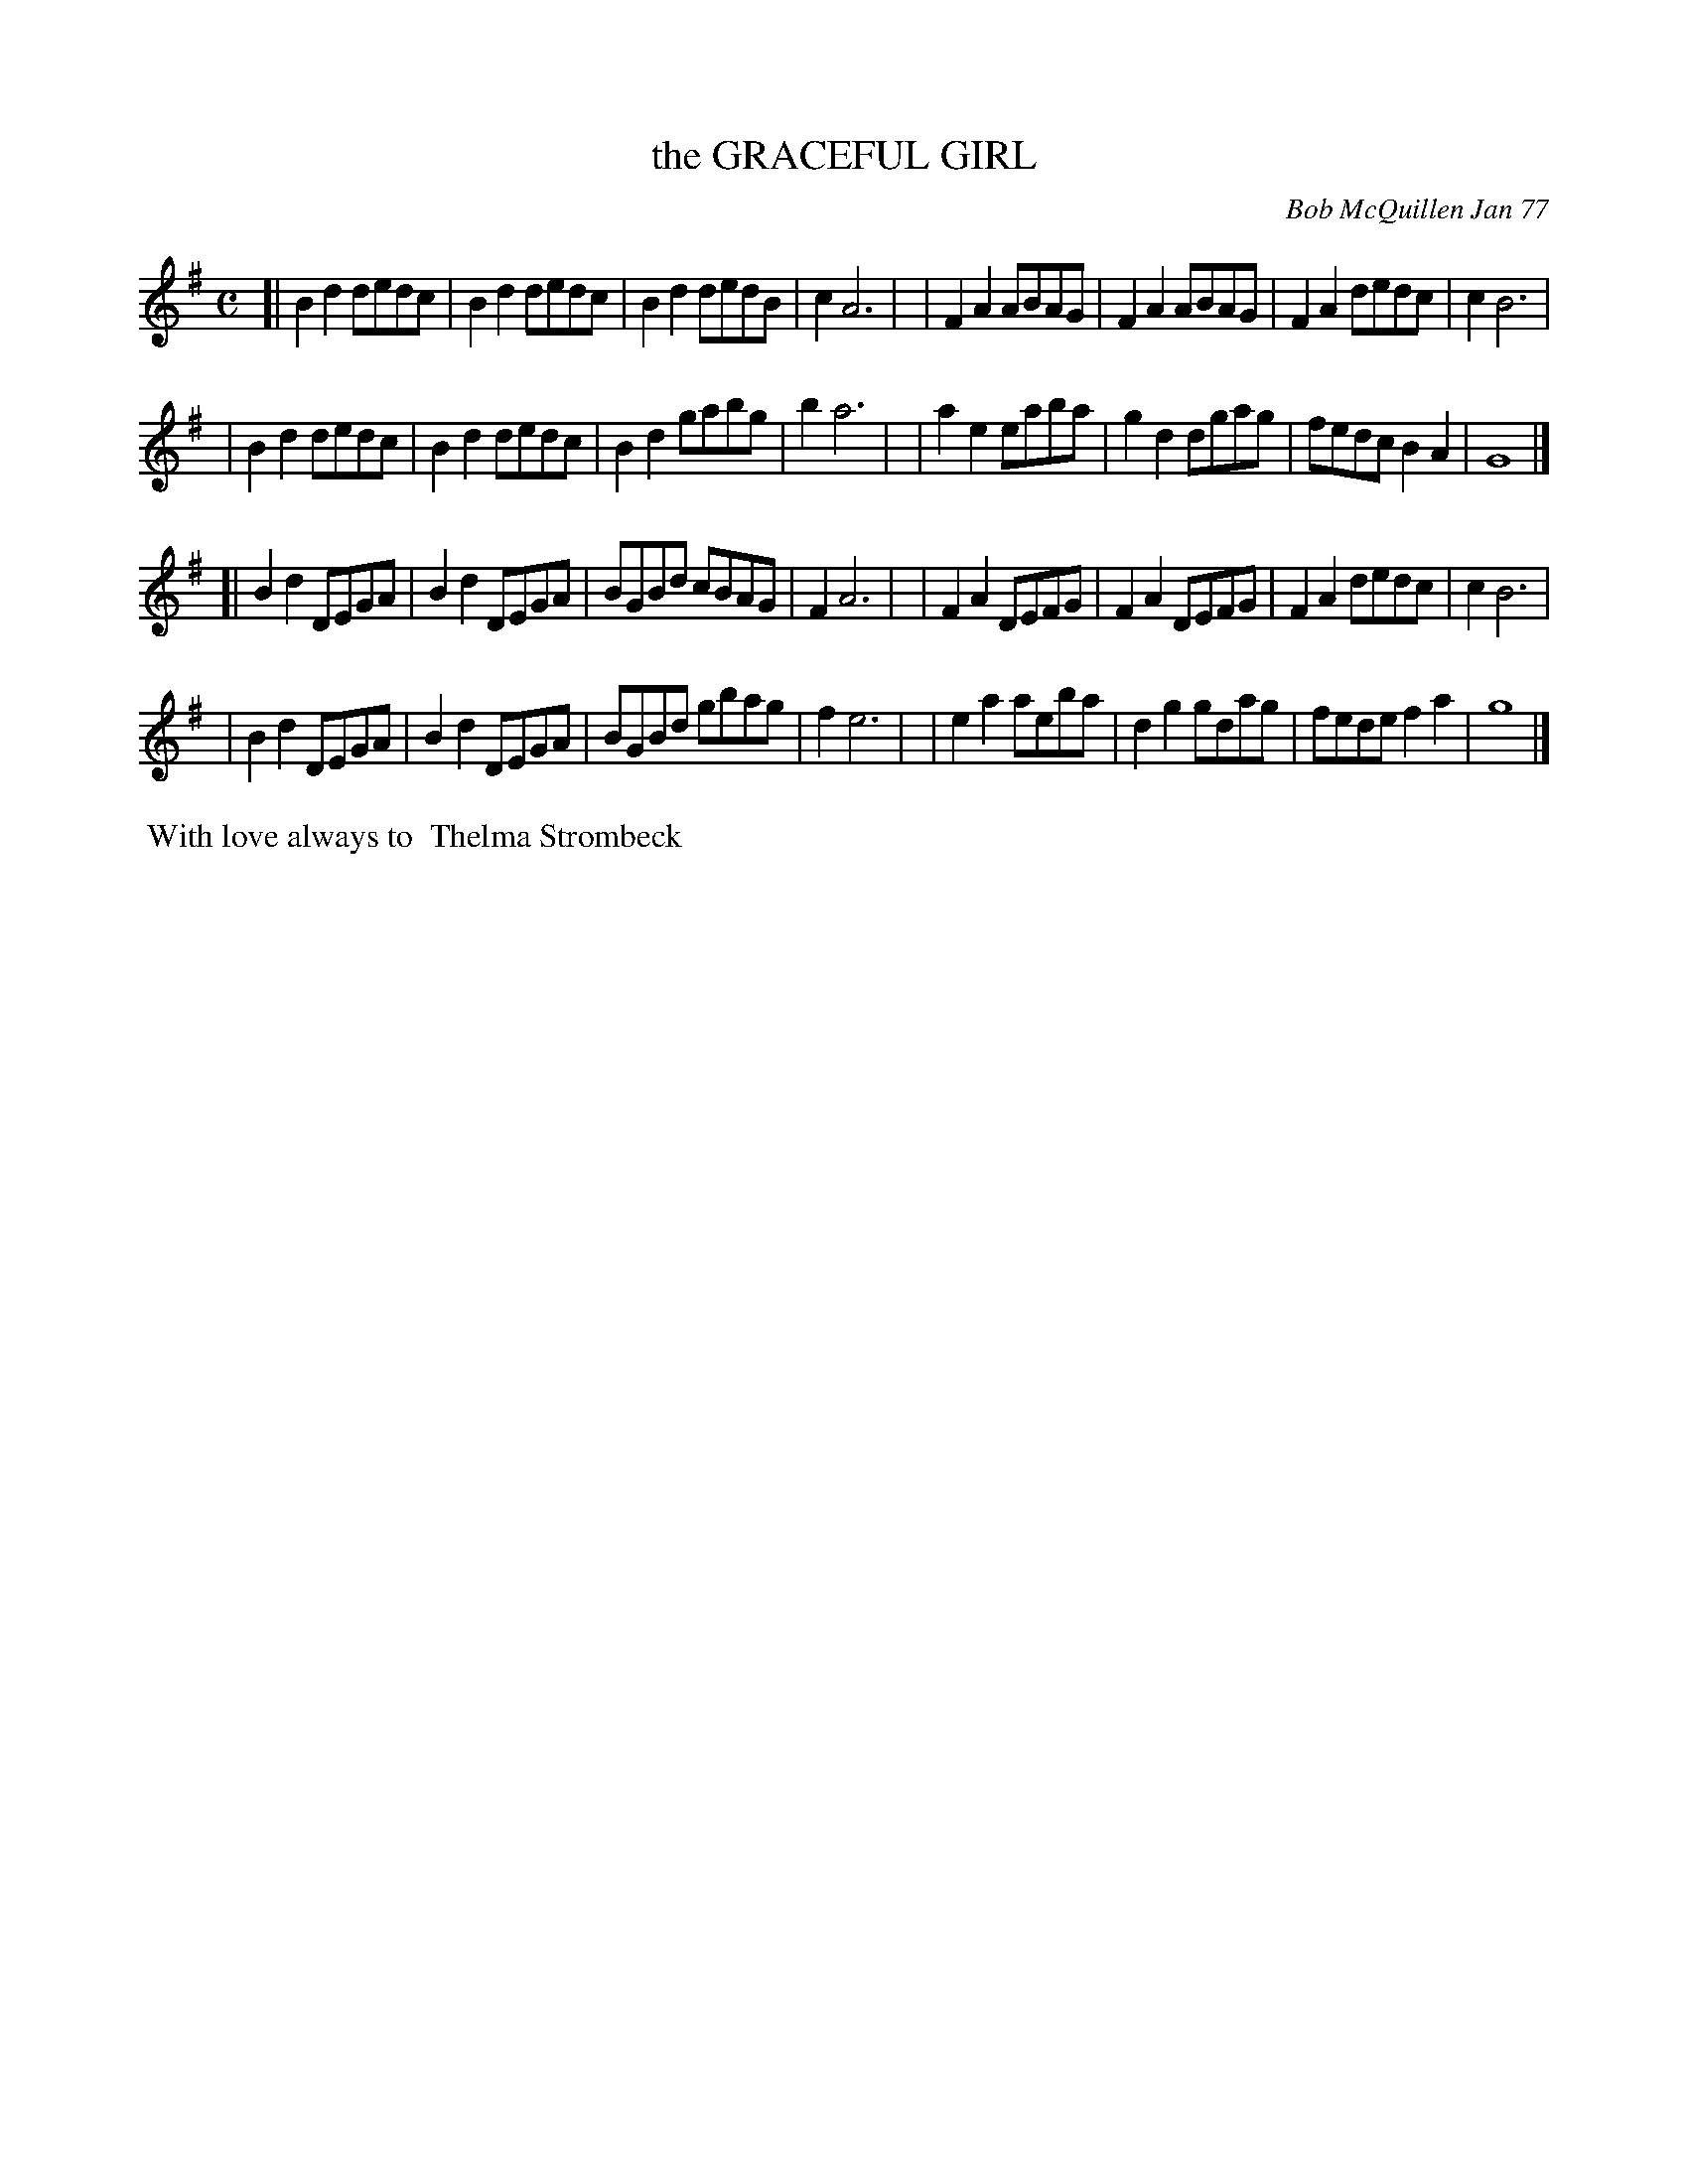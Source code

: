 X: 03037
T: the GRACEFUL GIRL
C: Bob McQuillen Jan 77
B: Bob's Note Book 03 #37
%R: polka, reel
%D:1977
Z: 2020 John Chambers <jc:trillian.mit.edu>
M: C
L: 1/8
K: G
[| B2d2 dedc | B2d2 dedc | B2d2 dedB | c2 A6 |\
| F2A2 ABAG | F2A2 ABAG | F2A2 dedc | c2 B6 |
| B2d2 dedc | B2d2 dedc | B2d2 gabg | b2 a6 |\
| a2e2 eaba | g2d2 dgag | fedc B2A2 | G8 |]
[| B2d2 DEGA | B2d2 DEGA | BGBd cBAG | F2 A6 |\
| F2A2 DEFG | F2A2 DEFG | F2A2 dedc | c2 B6 |
| B2d2 DEGA | B2d2 DEGA | BGBd gbag | f2 e6 |\
| e2a2 aeba | d2g2 gdag | fede f2a2 | g8 |]
%%begintext align
%% With love always to
%% Thelma Strombeck
%%endtext
